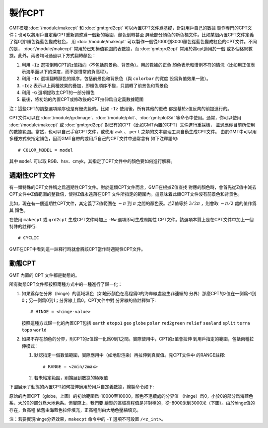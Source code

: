 製作CPT
=======

GMT模塊 :doc:`/module/makecpt` 和 :doc:`gmt:grd2cpt` 可以內置CPT文件爲基礎，針對用戶自己的數據
製作專門的CPT文件；也可以將用戶自定義CPT重新調整爲一個新的範圍、顏色倒轉甚至
屏蔽部分顏色的新色標文件。比如某個內置CPT文件定義了從0到1顏色從藍色變成紅色，
用 :doc:`/module/makecpt` 可以製作一個從1000到3000顏色從藍色變成紅色的CPT文件。不同的是，
:doc:`/module/makecpt` 常用於已知極值範圍的表數據，而 :doc:`gmt:grd2cpt` 常用於將cpt適用於一個
或多個格網數據。此外，兩者均可通過以下方式翻轉顏色：

#. 利用 ``-Iz`` 選項倒轉CPT的z值指向（不包括前景色、背景色）。用於數據的正負
   顏色表示和慣例不符的情況（比如用正值表示海平面以下的深度，而不是慣常的負高程）。
#. 利用 ``-Ic`` 選項翻轉顏色的順序，包括前景色和背景色（與 ``colorbar`` 的寬度
   設爲負值效果一致）。
#. ``-Icz`` 表示以上兩種效果的疊加，即顏色順序不變，只調轉了前景色和背景色
#. 利用 ``-G`` 選項提取主CPT的一部分顏色
#. 最後，將初始的內置CPT或修改後的CPT拉伸爲自定義數據範圍

.. gmtplot:: /scripts/GMT_CPT_4.sh
    :caption: CPT顏色翻轉

注：這些CPT的調整選項順序也是有優先級的。比如 ``-Iz`` 使用後，所有其他的更改
都是基於z值反向的前提進行的。

CPT文件可以在 :doc:`/module/grdimage`\ 、:doc:`/module/plot`\ 、:doc:`gmt:plot3d`
等命令中使用。通常，你可以使用 :doc:`/module/makecpt` 或 :doc:`gmt:grd2cpt`
對已有的CPT（比如GMT內置的CPT）文件進行重採樣，
並適應你目前所使用的數據範圍。當然，也可以自己手寫CPT文件，或使用 ``awk`` 、
``perl`` 之類的文本處理工具自動生成CPT文件。
由於GMT中可以用多種方式來指定顏色，因而GMT自帶的或用戶自己的CPT文件中通常含有
如下注釋語句::

    # COLOR_MODEL = model

其中 ``model`` 可以取 RGB、hsv、cmyk，其指定了CPT文件中的顏色要如何進行解釋。

週期性CPT文件
-------------

有一類特殊的CPT文件稱之爲週期性CPT文件。對於這類CPT文件而言，GMT在根據Z值查找
對應的顏色時，會首先從Z值中減去CPT文件中Z值範圍的整數倍，使得Z值永遠落在CPT
文件所指定的範圍內。這意味着此類CPT文件沒有前景色和背景色。

比如，現在有一個週期性CPT文件，其定義了Z值範圍在 :math:`-\pi` 到 :math:`\pi`
之間的顏色表。若Z值等於 :math:`3/2\pi` ，則會取 :math:`-\pi/2` 處的值作爲其
顏色。

在使用 ``makecpt`` 或 ``grd2cpt`` 生成CPT文件時加上 ``-Ww`` 選項即可生成周期性
CPT文件。該選項本質上是在CPT文件中加上一個特殊的註釋行::

    # CYCLIC

GMT在CPT中看到這一註釋行時就會將該CPT當作時週期性CPT文件。

.. gmtplot:: /scripts/cpt_cyclic.sh
    :show-code: false
    :caption: 繪製週期CPT時會在其左邊加上環狀符號

動態CPT
-------

GMT 內置的 CPT 文件都是動態的。

所有動態CPT文件都按照兩種方式中的一種進行了歸一化：

#. 如果爲存在分界（hinge）的區域填色（如地形顏色在高程爲0的海岸線處發生非連續的
   分界）那麼CPT的z值在一側爲-1到0；另一側爲0到1；分界線上爲0。CPT文件中對
   分界線的值註釋如下::

        # HINGE = <hinge-value>

   按照這種方式歸一化的內置CPT包括 ``earth`` ``etopo1`` ``geo``  ``globe``
   ``polar`` ``red2green`` ``relief`` ``sealand`` ``split`` ``terra``
   ``topo`` ``world``

#. 如果不存在顏色的分界，則CPT的z值歸一化爲0到1之間。實際使用中，CPT的z值會拉伸
   到用戶指定的範圍，包括兩種拉伸模式：

   #. 默認指定一個數值範圍，實際應用中（如地形渲染）再拉伸到真實值。見CPT文件中
      的RANGE註釋::

	    # RANGE = <zmin/zmax>

   #. 若未給定範圍，則擴展到數據的極限值

下圖展示了動態的內置CPT如何拉伸適用於用戶自定義數據，繪製命令如下:

.. gmtplot:: /scripts/GMT_CPT_3.sh
    :caption: 動態CPT的拉伸

原始的內置CPT（globe，上圖）的初始範圍爲-10000至10000，顏色不連續處的分界值
（hinge）爲0，小於0的部分爲海藍色系，大於0的部分爲大地色系。但實際上，我們要
繪製的區域高程值是非對稱的，從-8000米到3000米（下圖）。由於hinge值的存在，負高程
依舊由海藍色拉伸填充，正高程則由大地色壓縮填充。

注：若要實現hinge分界效果，``makecpt`` 命令中的 ``-T`` 選項不可設置 ``/<z_int>``。
